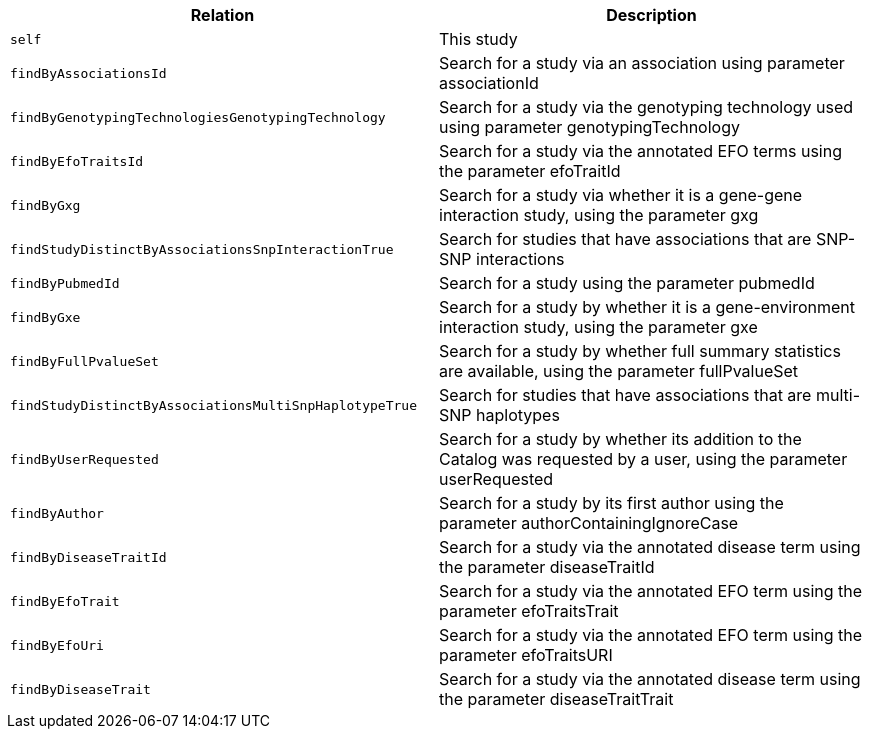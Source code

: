 |===
|Relation|Description

|`self`
|This study

|`findByAssociationsId`
|Search for a study via an association using parameter associationId

|`findByGenotypingTechnologiesGenotypingTechnology`
|Search for a study via the genotyping technology used using parameter genotypingTechnology

|`findByEfoTraitsId`
|Search for a study via the annotated EFO terms using the parameter efoTraitId

|`findByGxg`
|Search for a study via whether it is a gene-gene interaction study, using the parameter gxg

|`findStudyDistinctByAssociationsSnpInteractionTrue`
|Search for studies that have associations that are SNP-SNP interactions 

|`findByPubmedId`
|Search for a study using the parameter pubmedId

|`findByGxe`
|Search for a study by whether it is a gene-environment interaction study, using the parameter gxe

|`findByFullPvalueSet`
|Search for a study by whether full summary statistics are available, using the parameter fullPvalueSet

|`findStudyDistinctByAssociationsMultiSnpHaplotypeTrue`
|Search for studies that have associations that are multi-SNP haplotypes

|`findByUserRequested`
|Search for a study by whether its addition to the Catalog was requested by a user, using the parameter userRequested 

|`findByAuthor`
|Search for a study by its first author using the parameter authorContainingIgnoreCase

|`findByDiseaseTraitId`
|Search for a study via the annotated disease term using the parameter diseaseTraitId

|`findByEfoTrait`
|Search for a study via the annotated EFO term using the parameter efoTraitsTrait

|`findByEfoUri`
|Search for a study via the annotated EFO term using the parameter efoTraitsURI

|`findByDiseaseTrait`
|Search for a study via the annotated disease term using the parameter diseaseTraitTrait

|===